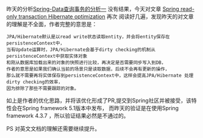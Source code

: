 昨天的分析[[http://wangzhenhua.rocks/spring-data-read-data-with-transaction.html][Spring-Data查询事务的分析一]] 没有结果，今天对文章 [[https://vladmihalcea.com/spring-read-only-transaction-hibernate-optimization/][ Spring read-only transaction Hibernate optimization]] 再次
阅读好几遍，发现昨天的对文章的理解是不全面，作者完整的意思是：
#+BEGIN_SRC
JPA/Hibernate默认是以read write状态读取entity，并会将entity保存在 persistenceContext中，
当有Update运算时，JPA/Hibernate会基于dirty checking的机制从persistenceContext中获取实体对象
和刚从数据库加载出来的对象的快照进行比较，再决定是否需要同步写入到DB，
作者的意思是如果我们确认当前的场景只是读取数据，后续不会再有更新的操作，
那么就不需要再将实体保存到persistenceContext中，这样会提高JPA/Hibernate 处理dirty checking的效率，
因为排除了那些不需要跟踪的对象。
#+END_SRC

如上是作者的优化思路，并将该优化形成了PR,提交到Spring社区并被接受，该特性会在Spring framework 5.1版本中发布，
而昨天的验证是在使用Spring framework 4.3.7 ，所以验证结果必然是不通过的。

PS 对英文文档的理解还需要继续提升。
